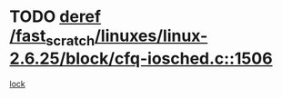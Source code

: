 * TODO [[view:/fast_scratch/linuxes/linux-2.6.25/block/cfq-iosched.c::face=ovl-face1::linb=1506::colb=7::cole=22][deref /fast_scratch/linuxes/linux-2.6.25/block/cfq-iosched.c::1506]]
[[view:/fast_scratch/linuxes/linux-2.6.25/block/cfq-iosched.c::face=ovl-face2::linb=1511::colb=2::cole=15][lock]]
